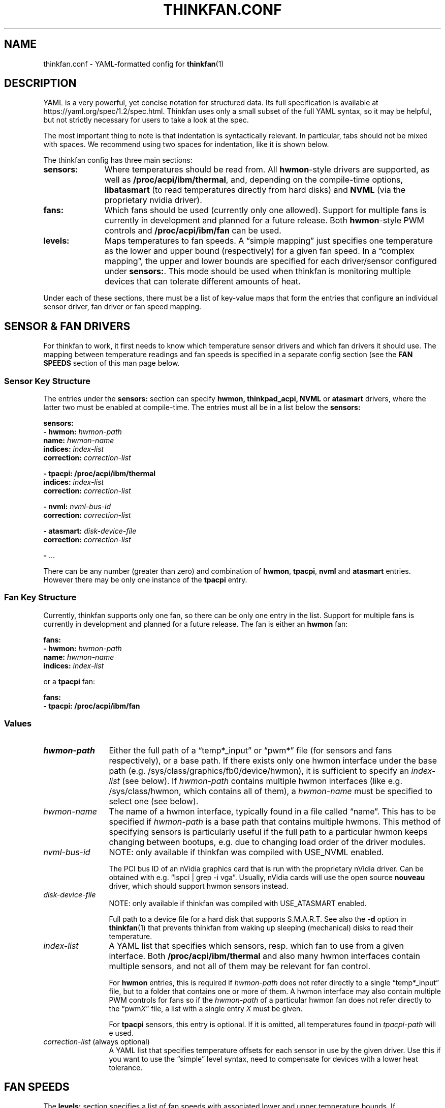 .TH THINKFAN.CONF 5 "April 2020" "thinkfan 1.2"
.SH NAME
thinkfan.conf \- YAML-formatted config for
.BR thinkfan (1)



.SH DESCRIPTION

YAML is a very powerful, yet concise notation for structured data.
Its full specification is available at https://yaml.org/spec/1.2/spec.html.
Thinkfan uses only a small subset of the full YAML syntax, so it may be helpful,
but not strictly necessary for users to take a look at the spec.

The most important thing to note is that indentation is syntactically relevant.
In particular, tabs should not be mixed with spaces.
We recommend using two spaces for indentation, like it is shown below.

The thinkfan config has three main sections:

.TP 11m
.B sensors:
Where temperatures should be read from. All
.BR hwmon -style
drivers are supported, as well as
.BR /proc/acpi/ibm/thermal ,
and, depending on the compile-time options,
.B libatasmart
(to read temperatures directly from hard disks) and
.B NVML
(via the proprietary nvidia driver).

.TP
.B fans:
Which fans should be used (currently only one allowed).
Support for multiple fans is currently in development and planned for a future
release.
Both
.BR hwmon -style
PWM controls and
.B /proc/acpi/ibm/fan
can be used.

.TP
.B levels:
Maps temperatures to fan speeds.
A \*(lqsimple mapping\*(rq just specifies one temperature as the lower and
upper bound (respectively) for a given fan speed.
In a \*(lqcomplex mapping\*(rq, the upper and lower bounds are specified for
each driver/sensor configured under
.BR sensors: .
This mode should be used when thinkfan is monitoring multiple devices that can
tolerate different amounts of heat.

.PP
Under each of these sections, there must be a list of key-value maps that form
the entries that configure an individual sensor driver, fan driver or fan speed
mapping.



.SH SENSOR & FAN DRIVERS

For thinkfan to work, it first needs to know which temperature sensor drivers
and which fan drivers it should use.
The mapping between temperature readings and fan speeds is specified in a
separate config section (see the
.B FAN SPEEDS
section of this man page below.


.SS Sensor Key Structure

The entries under the
.B sensors:
section can specify
.BR hwmon,
.BR thinkpad_acpi,
.BR NVML
or
.BR atasmart
drivers, where the latter two must be enabled at compile-time.
The entries must all be in a list below the
.B sensors:

.nf
.B  "sensors:"
.BI "  \- hwmon: " hwmon-path
.BI "    name: " hwmon-name
.BI "    indices: " index-list
.BI "    correction: " correction-list

.B  "  \- tpacpi: /proc/acpi/ibm/thermal"
.BI "    indices: " index-list
.BI "    correction: " correction-list

.BI "  \- nvml: " nvml-bus-id
.BI "    correction: " correction-list

.BI "  \- atasmart: " disk-device-file
.BI "    correction: " correction-list

.BR "  \- " ...
.fi

There can be any number (greater than zero) and combination of
.BR hwmon ,
.BR tpacpi ,
.BR nvml
and
.BR atasmart
entries.
However there may be only one instance of the
.BR tpacpi
entry.


.SS Fan Key Structure

Currently, thinkfan supports only one fan, so there can be only one entry in the
list.
Support for multiple fans is currently in development and planned for a future
release.
The fan is either an
.B hwmon
fan:

.nf
.B  "fans:"
.BI "  \- hwmon: " hwmon-path
.BI "    name: " hwmon-name
.BI "    indices: " index-list
.fi

or a
.B tpacpi
fan:

.nf
.B  "fans:"
.B "  \- tpacpi: /proc/acpi/ibm/fan"
.fi


.SS Values

.TP 12m
.I hwmon-path
Either the full path of a \*(lqtemp*_input\*(rq or \*(lqpwm*\*(rq file (for
sensors and fans respectively), or a base path.
If there exists only one hwmon interface under the base path (e.g.
/sys/class/graphics/fb0/device/hwmon), it is sufficient to specify an
.I index-list
(see below).
If
.I hwmon-path
contains multiple hwmon interfaces (like e.g. /sys/class/hwmon, which contains all
of them), a
.I hwmon-name
must be specified to select one (see below).

.TP
.I hwmon-name
The name of a hwmon interface, typically found in a file called \*(lqname\*(rq.
This has to be specified if
.I hwmon-path
is a base path that contains multiple hwmons.
This method of specifying sensors is particularly useful if the full path to a
particular hwmon keeps changing between bootups, e.g. due to changing load order
of the driver modules.

.TP
.I nvml-bus-id
NOTE: only available if thinkfan was compiled with USE_NVML enabled.

The PCI bus ID of an nVidia graphics card that is run with the proprietary
nVidia driver. Can be obtained with e.g. \*(lqlspci | grep \-i vga\*(rq.
Usually, nVidia cards will use the open source
.B nouveau
driver, which should support hwmon sensors instead.

.TP
.I disk-device-file
NOTE: only available if thinkfan was compiled with USE_ATASMART enabled.

Full path to a device file for a hard disk that supports S.M.A.R.T.
See also the
.B \-d
option in
.BR thinkfan (1)
that prevents thinkfan from waking up sleeping (mechanical) disks to read their
temperature.

.TP
.I index-list
A YAML list that specifies which sensors, resp. which fan to use from a given
interface.
Both
.B /proc/acpi/ibm/thermal
and also many hwmon interfaces contain multiple sensors, and not
all of them may be relevant for fan control.

For
.B hwmon
entries, this is required if
.I hwmon-path
does not refer directly to a single \*(lqtemp*_input\*(rq file, but to a folder
that contains one or more of them.
A hwmon interface may also contain multiple PWM controls for fans so if the
.I hwmon-path
of a particular hwmon fan does not refer directly to the \*(lqpwm\fIX\fR\*(rq file, a
list with a single entry
.I X
must be given.

For
.B tpacpi
sensors, this entry is optional.
If it is omitted, all temperatures found in
.I tpacpi-path
will e used.

.TP
.IR correction-list " (always optional)"
A YAML list that specifies temperature offsets for each sensor in use by the
given driver. Use this if you want to use the \*(lqsimple\*(rq level syntax,
need to compensate for devices with a lower heat tolerance.



.SH FAN SPEEDS

The
.B levels:
section specifies a list of fan speeds with associated lower and upper
temperature bounds.
If temperature(s) drop below the lower bound, thinkfan switches to the previous
level, and if the upper bound is reached, thinkfan switches to the next level.

.SS Simple Key Structure
In the simplified form, only one temperature is specified as an upper/lower
limit for a given fan speed.
In that case, the
.I lower-bound
and
.I upper-bound
are compared only to the highest temperature found among all configured sensors.
All other temperatures are ignored.
This mode is suitable for small systems (like laptops) where there is only one
device (e.g. the CPU) whose temperature needs to be controlled, or where the
required fan behaviour is similar enough for all heat-generating devices.

.nf
.B "levels:"
.BI "  \- [ " fan-speed ", " lower-bound ", " upper-bound " ]"
.BR "  \- " ...
.fi


.SS Complex Key Structure
This mode is suitable for more complex systems, with devices that have vastly
different temperature ratings.
For example, many modern CPUs and GPUs can deal with temperatures above
80\[char176]C on a daily basis, whereas a hard disk will die quickly if it
reaches such temperatures.
In complex mode, upper and lower temperature limits are specified for each
sensor individually:

.nf
.B  "levels:"
.BI "  \- speed: " fan-speed
.BI "    lower_limit: [ " l1 ", " l2 ", " "\fR..." " ]"
.BI "    upper_limit: [ " u1 ", " u2 ", " "\fR..." " ]"
.BR "  \- " ...
.fi


.SS Values

.TP 12m
.I fan-speed
The possible speed values are different depending on which fan driver is used.

For a
.B hwmon
fan,
.I fan-speed
is a numeric value ranging from
.B 0
to
.BR 255 ,
corresponding to the PWM values accepted by the various kernel drivers.

For a
.B tpacpi
fan on Lenovo/IBM ThinkPads and some other Lenovo laptops (see \fBSENSORS & FAN
DRIVERS\fR above), numeric values and strings can be used.
The numeric values range from 0 to 7.
The string values take the form \fB"level \fIlvl-id\fB"\fR, where
.I lvl-id
may be a value from
.BR 0 " to " 7 ,
.BR auto ,
.B full-speed
or
.BR disengaged .
The numeric values
.BR 0 " to " 7
correspond to the regular fan speeds used by the firmware, although many
firmwares don't even use level \fB7\fR.
The value \fB"level auto"\fR gives control back to the firmware, which may be
useful if the fan behavior only needs to be changed for certain specific
temperature ranges (usually at the high and low end of the range).
The values \fB"level full-speed"\fR and \fB"level disengaged"\fR take the fan
speed control away from the firmware, causing the fan to slowly ramp up to an
absolute maximum that can be achieved within electrical limits.
Note that this will run the fan out of specification and cause increased wear,
though it may be helpful to combat thermal throttling.

.TP
.IB l1 ", " l2 ", " \fR...
.TP
.IB u1 ", " u2 ", " \fR...
The lower and upper limits refer to the sensors in the same order in which they
were found when processing the
.B sensors:
section (see
.B SENSOR & FAN DRIVERS
above).
For the first level entry, the
.B lower_limit
may be omitted, and for the last one, the
.B upper_limit
may be omitted.
For all levels in between, the lower limits must overlap with the upper limits
of the previous level, to make sure the entire temperature range is covered and
that there is some hysteresis between speed levels.


.SH SEE ALSO
.nf
The thinkfan manpage:
.BR thinkfan (1)

Example configs shipped with the source distribution, also available at:
.hy 0
https://github.com/vmatare/thinkfan/tree/master/examples

The Linux hwmon user interface documentation:
https://www.kernel.org/doc/html/latest/hwmon/sysfs\-interface.html

The thinkpad_acpi interface documenation:
https://www.kernel.org/doc/html/latest/admin\-guide/laptops/thinkpad\-acpi.html


.SH BUGS

.hy 0
.nf
Report bugs on the github issue tracker:
https://github.com/vmatare/thinkfan/issues

